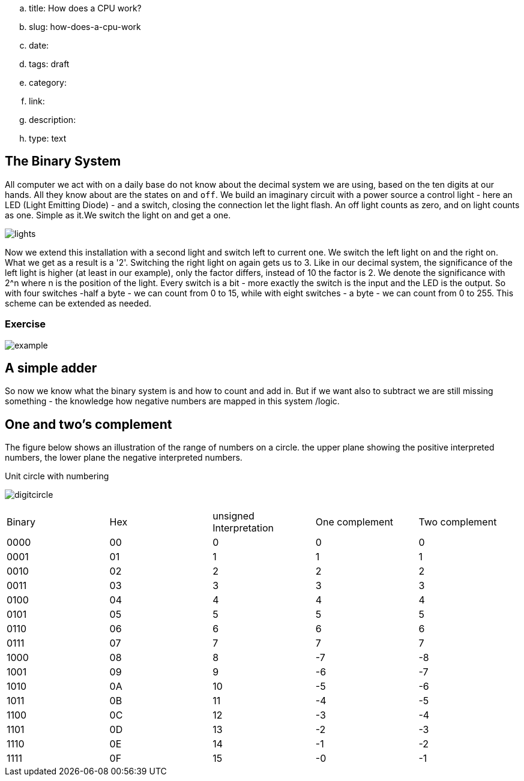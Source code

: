 .. title: How does a CPU work?
.. slug: how-does-a-cpu-work
.. date: 
.. tags: draft
.. category:
.. link:
.. description:
.. type: text

==  The Binary System


All computer we act with on a daily base do not know about the decimal system we are using, based on the ten digits at our hands.
All they know about are the states `on` and `off`. We build an imaginary circuit with a power source a control light - here an LED (Light Emitting Diode)  - and a switch,
closing the connection let the light flash. An off light counts as zero, and on light counts as one. Simple as it.We switch the light on
and get a one.

image:../images/how_does_cpu/lights.png[title="A schematic of the imaginary circuit."]


Now we extend this installation with a second light and switch left to current one. We switch the left light on and the right on. What we get as a result is a '2'.
Switching the right light on again gets us to 3. Like in our decimal system, the significance of the left light is higher (at least in our example), only the factor differs,
instead of 10 the factor is 2. We denote the significance with 2^n where n is the position of the light. Every switch is a bit - more exactly the switch is the input and the
LED is the output. So with four switches -half a byte - we can count from 0 to 15, while with eight switches - a byte - we can count from 0 to 255. This scheme can be extended as needed.


===  Exercise


image:../images/how_does_cpu/example.jpg[title="showing the binary value 9 (unsigned w/ MSB left)."]



==  A simple adder


So now we know what the binary system is and how to count and add in. But if we want also to subtract we are still missing something - the knowledge how negative numbers are mapped in this system /logic.


==  One and two's complement


The figure below shows an illustration of the range of numbers on a circle.
the upper plane showing the positive interpreted numbers, the lower plane
the negative interpreted numbers.

.Unit circle with numbering
image:../images/how_does_cpu/digitcircle.svg[]

|==============================================================
| Binary  | Hex |unsigned Interpretation |One complement|Two complement
|     0000| 00  |  0            |   0          | 0            
|     0001| 01  |  1            |   1          | 1            
|     0010| 02  |  2            |   2          | 2            
|     0011| 03  |  3            |   3          | 3            
|     0100| 04  |  4            |   4          | 4            
|     0101| 05  |  5            |   5          | 5            
|     0110| 06  |  6            |   6          | 6            
|     0111| 07  |  7            |   7          | 7            
|     1000| 08  |  8            |   -7         |-8            
|     1001| 09  |  9            |   -6         |-7            
|     1010| 0A  |  10           |   -5         |-6            
|     1011| 0B  |  11           |   -4         |-5            
|     1100| 0C  |  12           |   -3         |-4            
|     1101| 0D  |  13           |   -2         |-3            
|     1110| 0E  |  14           |   -1         |-2            
|     1111| 0F  |  15           |   -0         |-1            
|==============================================================
